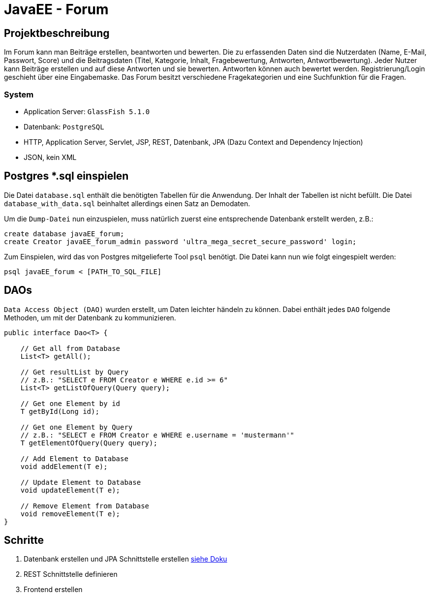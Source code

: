= JavaEE - Forum
:imagesdir: img
:nofooter:

== Projektbeschreibung
Im Forum kann man Beiträge erstellen, beantworten und bewerten. Die zu erfassenden Daten sind die Nutzerdaten (Name, E-Mail, Passwort, Score) und die Beitragsdaten (Titel, Kategorie, Inhalt, Fragebewertung, Antworten, Antwortbewertung). Jeder Nutzer kann Beiträge erstellen und auf diese Antworten und sie bewerten. Antworten können auch bewertet werden. Registrierung/Login geschieht über eine Eingabemaske. Das Forum besitzt verschiedene Fragekategorien und eine Suchfunktion für die Fragen.

=== System
- Application Server: `GlassFish 5.1.0`
- Datenbank: `PostgreSQL`
- HTTP, Application Server, Servlet, JSP, REST, Datenbank, JPA (Dazu Context and Dependency Injection)
- JSON, kein XML

== Postgres *.sql einspielen
Die Datei `database.sql` enthält die benötigten Tabellen für die Anwendung. Der Inhalt der Tabellen ist nicht befüllt. Die Datei `database_with_data.sql` beinhaltet allerdings einen Satz an Demodaten.

Um die `Dump-Datei` nun einzuspielen, muss natürlich zuerst eine entsprechende Datenbank erstellt werden, z.B.:
[listing]
----
create database javaEE_forum;
create Creator javaEE_forum_admin password 'ultra_mega_secret_secure_password' login;
----

Zum Einspielen, wird das von Postgres mitgelieferte Tool `psql` benötigt. Die Datei kann nun wie folgt eingespielt werden:
[listing]
----
psql javaEE_forum < [PATH_TO_SQL_FILE]
----

== DAOs
`Data Access Object (DAO)` wurden erstellt, um Daten leichter händeln zu können. Dabei enthält jedes `DAO` folgende Methoden, um mit der Datenbank zu kommunizieren.
[source, java]
----
public interface Dao<T> {

    // Get all from Database
    List<T> getAll();

    // Get resultList by Query
    // z.B.: "SELECT e FROM Creator e WHERE e.id >= 6"
    List<T> getListOfQuery(Query query);

    // Get one Element by id
    T getById(Long id);

    // Get one Element by Query
    // z.B.: "SELECT e FROM Creator e WHERE e.username = 'mustermann'"
    T getElementOfQuery(Query query);

    // Add Element to Database
    void addElement(T e);

    // Update Element to Database
    void updateElement(T e);

    // Remove Element from Database
    void removeElement(T e);
}
----

== Schritte
1. Datenbank erstellen und JPA Schnittstelle erstellen https://github.com/choffmann/javaEE-forum/tree/database/Doku/Database[siehe Doku]
2. REST Schnittstelle definieren
3. Frontend erstellen
